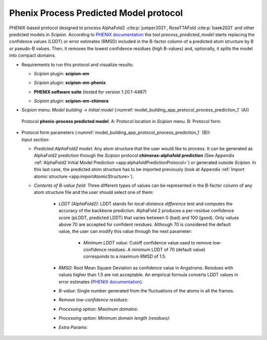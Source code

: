 .. _`app:processPredictedProtocol`:

Phenix Process Predicted Model protocol
=======================================

*PHENIX*-based protocol designed to process AlphaFold2 :cite:p:`jumper2021`, RoseTTAFold :cite:p:`baek2021` and other predicted models in *Scipion*. According to `PHENIX documentation <https://phenix-online.org/documentation/reference/process_predicted_model.html>`_ the tool *process_predicted_model* starts replacing the confidence values (LDDT) or error estimates (RMSD) included in the B-factor column of a predicted atom structure by B or pseudo-B values. Then, it removes the lowest confidence residues (high B-values) and, optionally, it splits the model into compact domains. 

-  | Requirements to run this protocol and visualize results:

   -  | *Scipion* plugin: **scipion-em**

   -  | *Scipion* plugin: **scipion-em-phenix**

   -  | **PHENIX software suite** (tested for version 1.20.1-4487)

   -  | *Scipion* plugin: **scipion-em-chimera**

-  | *Scipion* menu: *Model building -> Initial model* (:numref:`model_building_app_protocol_process_prediction_1` (A))

   .. figure:: Images_appendices/Fig1_processPrediction.svg
      :alt: Protocol **phenix-process predicted model**. A: Protocol location in *Scipion* menu. B: Protocol form.
      :name: model_building_app_protocol_process_prediction_1
      :align: center
      :width: 100.0%

      Protocol **phenix-process predicted model**. A: Protocol location in *Scipion* menu. B: Protocol form.

-  | Protocol form parameters (:numref:`model_building_app_protocol_process_prediction_1` (B)):

   | *Input* section:

   -  | *Predicted AlphaFold2 model*: Any atom structure that the user would like to process. It can be generated as AlphaFold2 prediction through the *Scipion* protocol **chimerax-alphafold prediction** (See Appendix :ref:`AlphaFold2 Initial Model Prediction <app:alphafoldPredictionProtocol>`) or generated outside *Scipion*. In this last case, the predicted atom structure has to be imported previously (look at Appendix :ref:`Import atomic structure <app:importAtomicStructure>`). 

   -  | *Contents of B-value field*: Three different types of values can be represented in the B-factor column of any atom structure file and the user should select one of them:

	-  | *LDDT (AlphaFold2)*: LDDT stands for *local-distance difference test* and computes the accuracy of the backbone prediction. AlphaFold 2 produces a per-residue confidence score (pLDDT, predicted LDDT) that varies between 0 (bad) and 100 (good). Only values above 70 are accepted for confident residues. Although 70 is considered the default value, the user can modify this value through the next parameter:

		-  | *Minimum LDDT value*: Cutoff confidence value used to remove low-confidence residues. A minimum LDDT of 70 (default value) corresponds to a maximum RMSD of 1.5.

	-  | *RMSD*: Root Mean Square Deviation as confidence value in Angstroms. Residues with values higher than 1.5 are not acceptable. An empirical formula converts LDDT values in error estimates (`PHENIX documentation <https://phenix-online.org/documentation/reference/process_predicted_model.html>`_).

	-  | *B-value*: Single number generated from the fluctuations of the atoms in all the frames.

	-  | *Remove low-confidence residues*:

	-  | *Processing option: Maximum domains*:

	-  | *Processing option: Minimum domain length (residues)*:

	-  | *Extra Params*:
